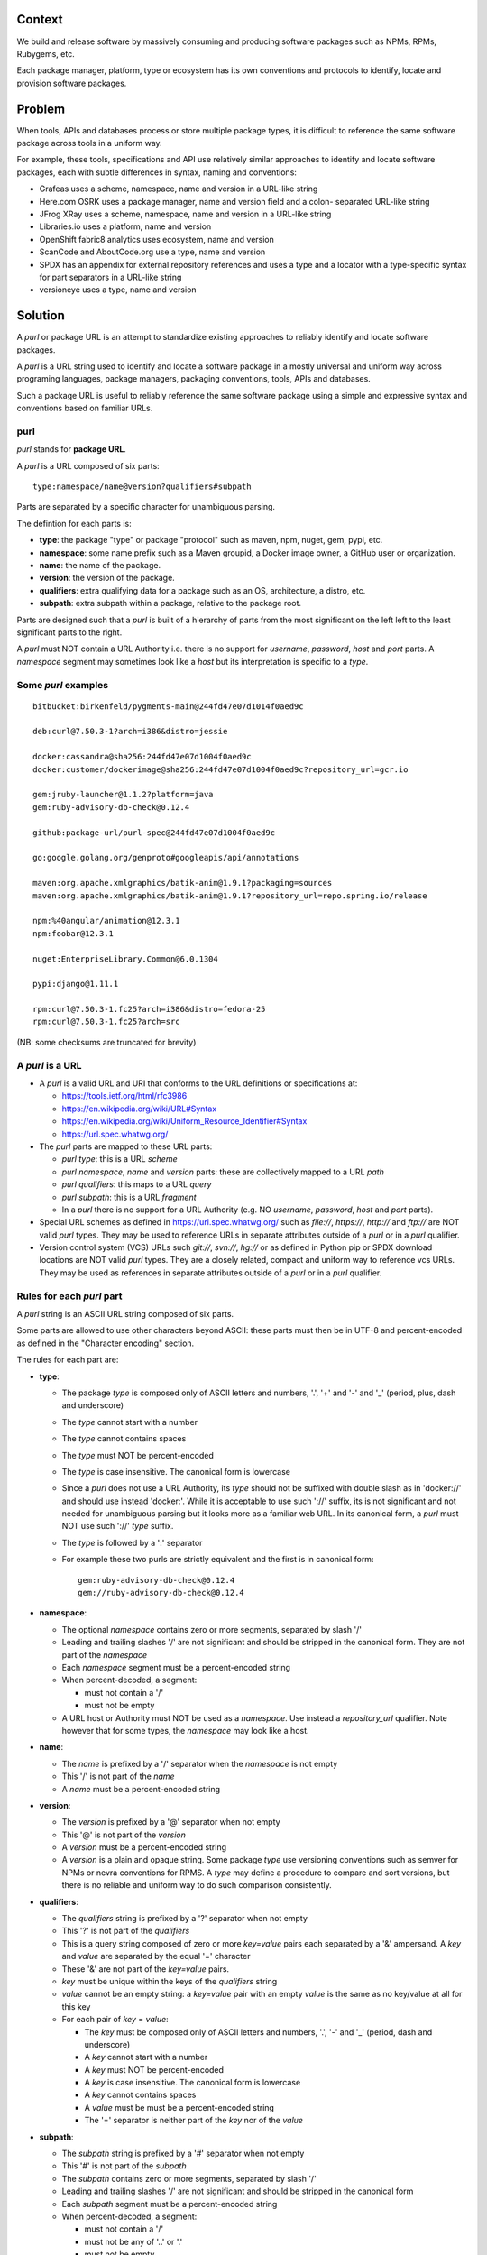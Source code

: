 Context
=======

We build and release software by massively consuming and producing software
packages such as NPMs, RPMs, Rubygems, etc.

Each package manager, platform, type or ecosystem has its own conventions and
protocols to identify, locate and provision software packages.


Problem
=======

When tools, APIs and databases process or store multiple package types, it is
difficult to reference the same software package across tools in a uniform way.

For example, these tools, specifications and API use relatively similar
approaches to identify and locate software packages, each with subtle
differences in syntax, naming and conventions:

- Grafeas uses a scheme, namespace, name and version in a URL-like string
- Here.com OSRK uses a package manager, name and version field and a colon-
  separated URL-like string
- JFrog XRay uses a scheme, namespace, name and version in a URL-like string
- Libraries.io uses a platform, name and version
- OpenShift fabric8 analytics uses ecosystem, name and version
- ScanCode and AboutCode.org use a type, name and version
- SPDX has an appendix for external repository references and uses a type and a
  locator with a type-specific syntax for part separators in a URL-like string
- versioneye uses a type, name and version


Solution
========

A `purl` or package URL is an attempt to standardize existing approaches to
reliably identify and locate software packages.

A `purl` is a URL string used to identify and locate a software package in a
mostly universal and uniform way across programing languages, package managers,
packaging conventions, tools, APIs and databases.

Such a package URL is useful to reliably reference the same software package
using a simple and expressive syntax and conventions based on familiar URLs.


purl
~~~~~

`purl` stands for **package URL**.

A `purl` is a URL composed of six parts::

    type:namespace/name@version?qualifiers#subpath

Parts are separated by a specific character for unambiguous parsing.

The defintion for each parts is:

- **type**: the package "type" or package "protocol" such as maven, npm, nuget,
  gem, pypi, etc.
- **namespace**: some name prefix such as a Maven groupid, a Docker image owner,
  a GitHub user or organization.
- **name**: the name of the package.
- **version**: the version of the package.
- **qualifiers**: extra qualifying data for a package such as an OS,
  architecture, a distro, etc.
- **subpath**: extra subpath within a package, relative to the package root.


Parts are designed such that a `purl` is built of a hierarchy of parts from the
most significant on the left left to the least significant parts to the right.


A `purl` must NOT contain a URL Authority i.e. there is no support for
`username`, `password`, `host` and `port` parts. A `namespace` segment may
sometimes look like a `host` but its interpretation is specific to a `type`.


Some `purl` examples
~~~~~~~~~~~~~~~~~~~~

::

    bitbucket:birkenfeld/pygments-main@244fd47e07d1014f0aed9c

    deb:curl@7.50.3-1?arch=i386&distro=jessie

    docker:cassandra@sha256:244fd47e07d1004f0aed9c
    docker:customer/dockerimage@sha256:244fd47e07d1004f0aed9c?repository_url=gcr.io

    gem:jruby-launcher@1.1.2?platform=java
    gem:ruby-advisory-db-check@0.12.4

    github:package-url/purl-spec@244fd47e07d1004f0aed9c

    go:google.golang.org/genproto#googleapis/api/annotations

    maven:org.apache.xmlgraphics/batik-anim@1.9.1?packaging=sources
    maven:org.apache.xmlgraphics/batik-anim@1.9.1?repository_url=repo.spring.io/release

    npm:%40angular/animation@12.3.1
    npm:foobar@12.3.1

    nuget:EnterpriseLibrary.Common@6.0.1304

    pypi:django@1.11.1

    rpm:curl@7.50.3-1.fc25?arch=i386&distro=fedora-25
    rpm:curl@7.50.3-1.fc25?arch=src

(NB: some checksums are truncated for brevity)


A `purl` is a URL
~~~~~~~~~~~~~~~~~

- A `purl` is a valid URL and URI that conforms to the URL definitions or
  specifications at:

  - https://tools.ietf.org/html/rfc3986
  - https://en.wikipedia.org/wiki/URL#Syntax
  - https://en.wikipedia.org/wiki/Uniform_Resource_Identifier#Syntax
  - https://url.spec.whatwg.org/

- The `purl` parts are mapped to these URL parts:

  - `purl` `type`: this is a URL `scheme`
  - `purl` `namespace`, `name` and `version` parts: these are
    collectively mapped to a URL `path`
  - `purl` `qualifiers`: this maps to a URL `query`
  - `purl` `subpath`: this is a URL `fragment`
  - In a `purl` there is no support for a URL Authority (e.g. NO
    `username`, `password`, `host` and `port` parts).

- Special URL schemes as defined in https://url.spec.whatwg.org/ such as
  `file://`, `https://`, `http://` and `ftp://` are NOT valid `purl` types. They
  may be used to reference URLs in separate attributes outside of a `purl` or in
  a `purl` qualifier.

- Version control system (VCS) URLs such `git://`, `svn://`, `hg://` or as
  defined in Python pip or SPDX download locations are NOT valid `purl` types.
  They are a closely related, compact and uniform way to reference vcs URLs.
  They may be used as references in separate attributes outside of a `purl` or
  in a `purl` qualifier.


Rules for each `purl` part
~~~~~~~~~~~~~~~~~~~~~~~~~~

A `purl` string is an ASCII URL string composed of six parts.

Some parts are allowed to use other characters beyond ASCII: these parts must
then be in UTF-8 and percent-encoded as defined in the "Character encoding"
section.

The rules for each part are:

- **type**:

  - The package `type` is composed only of ASCII letters and numbers, '.', '+'
    and '-' and '_' (period, plus, dash and underscore)
  - The `type` cannot start with a number
  - The `type` cannot contains spaces
  - The `type` must NOT be percent-encoded
  - The `type` is case insensitive. The canonical form is lowercase
  - Since a `purl` does not use a URL Authority, its `type` should not
    be suffixed with double slash as in 'docker://' and should use instead
    'docker:'. While it is acceptable to use such '://' suffix, its is not
    significant and not needed for unambiguous parsing but it looks more as a
    familiar web URL. In its canonical form, a `purl` must NOT use such '://'
    `type` suffix.
  - The `type` is followed by a ':' separator
  - For example these two purls are strictly equivalent and the first is in
    canonical form::

            gem:ruby-advisory-db-check@0.12.4
            gem://ruby-advisory-db-check@0.12.4


- **namespace**:

  - The optional `namespace` contains zero or more segments, separated by slash
    '/'
  - Leading and trailing slashes '/' are not significant and should be stripped
    in the canonical form. They are not part of the `namespace`
  - Each `namespace` segment must be a percent-encoded string
  - When percent-decoded, a segment:

    - must not contain a '/'
    - must not be empty

  - A URL host or Authority must NOT be used as a `namespace`. Use instead a
    `repository_url` qualifier. Note however that for some types, the
    `namespace` may look like a host.


- **name**:

  - The `name` is prefixed by a '/' separator when the `namespace` is not empty
  - This '/' is not part of the `name`
  - A `name` must be a percent-encoded string


- **version**:

  - The `version` is prefixed by a '@' separator when not empty
  - This '@' is not part of the `version`
  - A `version` must be a percent-encoded string

  - A `version` is a plain and opaque string. Some package `type` use versioning
    conventions such as semver for NPMs or nevra conventions for RPMS. A `type`
    may define a procedure to compare and sort versions, but there is no
    reliable and uniform way to do such comparison consistently.


- **qualifiers**:

  - The `qualifiers` string is prefixed by a '?' separator when not empty
  - This '?' is not part of the `qualifiers`
  - This is a query string composed of zero or more `key=value` pairs each
    separated by a '&' ampersand. A `key` and `value` are separated by the equal
    '=' character
  - These '&' are not part of the `key=value` pairs.
  - `key` must be unique within the keys of the `qualifiers` string
  - `value` cannot be an empty string: a `key=value` pair with an empty `value`
    is the same as no key/value at all for this key
  - For each pair of `key` = `value`:

    - The `key` must be composed only of ASCII letters and numbers, '.', '-' and
      '_' (period, dash and underscore)
    - A `key` cannot start with a number
    - A `key` must NOT be percent-encoded
    - A `key` is case insensitive. The canonical form is lowercase
    - A `key` cannot contains spaces
    - A `value` must be must be a percent-encoded string
    - The '=' separator is neither part of the `key` nor of the `value`


- **subpath**:

  - The `subpath` string is prefixed by a '#' separator when not empty
  - This '#' is not part of the `subpath`
  - The `subpath` contains zero or more segments, separated by slash '/'
  - Leading and trailing slashes '/' are not significant and should be stripped
    in the canonical form
  - Each `subpath` segment must be a percent-encoded string
  - When percent-decoded, a segment:

    - must not contain a '/'
    - must not be any of '..' or '.'
    - must not be empty

  - The `subpath` must be interpreted as relative to the root of the package


Character encoding
~~~~~~~~~~~~~~~~~~

For clarity and simplicity a `purl` is always an ASCII string. To ensure that
there is no ambiguity when parsing a `purl`, separator characters and non-ASCII
characters must be UTF-encoded and then percent-encoded as defined at::

    https://en.wikipedia.org/wiki/Percent-encoding

Use these rules for percent-encoding and decoding `purl` parts:

- the `type` must NOT be encoded and must NOT contain separators

- the '#', '?', '@' and ':' characters must NOT be encoded when used as
  separators. The may need to be encoded elsewhere

- the ':' `type` separator does not need to and must NOT be encoded. It is
  unambiguous unencoded everywhere

- the '/' used as `namespace`/`name` and `subpath` segments separator does not
  need to and must NOT be percent-encoded. It is unambiguous unencoded
  everywhere

- the '@' `version` separator must be encoded as `%40` elsewhere
- the '?' `qualifiers` separator must be encoded as `%3F` elsewhere
- the '=' `qualifiers` key/value separator must NOT be encoded
- the '#' `subpath` separator must be encoded as `%23` elsewhere

- All non-ASCII characters must be encoded as UTF-8 and then percent-encoded

It is OK to percent-encode `purl` parts otherwise except for the `type`. Parsers
and builders must always percent-decode and percent-encode `purl` parts and
part segments as explained in the "How to parse" and "How to build" sections.


How to build `purl` string from its parts
~~~~~~~~~~~~~~~~~~~~~~~~~~~~~~~~~~~~~~~~~

Building a `purl` ASCII string works from left to right, from `type` to
`subpath`.

Note: some extra type-specific normalizations are required.
See the "Known types section" for details.

To build a `purl` string from its parts:

- Start a `purl` string with the `type` as a lowercase ASCII string

  - Append ':' to the `purl`

- If the `namespace` is not empty:

  - Strip the `namespace` from leading and trailing '/'
  - Split on '/' as segments
  - UTF-8-encode each segment if needed in your programming language
  - Percent-encode each segment
  - Join the segments with '/'
  - Append this to the `purl`
  - Append '/' to the `purl`
  - Strip the `name` from leading and trailing '/'
  - UTF-8-encode the `name` if needed in your programming language
  - Append the percent-encoded `name` to the `purl`

- If the `namespace` is empty:

  - UTF-8-encode the `name` if needed in your programming language
  - Append the percent-encoded `name` to the `purl`

- If the `version` is not empty:

  - Append '@' to the `purl`
  - UTF-8-encode the `version` if needed in your programming language
  - Append the percent-encoded version to the `purl`

- If the `qualifiers` are not empty and not composed only of key/value pairs
  where the `value` is empty:

  - Append '?' to the `purl`
  - Build a list from all key/value pair:

    - discard any pair where the `value` is empty.
    - UTF-8-encode each `value` if needed in your programming language
    - If the `key` is `checksums` and this is a list of `checksums` join this
      list with a ',' to create this qualifier `value`
    - create a string by joining the lowercased `key`, the equal '=' sign and
      the percent-encoded `value` to create a qualifier

  - sort this list of qualifier strings lexicographically
  - join this list of qualifier strings with a '&' ampersand
  - Append this string to the `purl`

- If the `subpath` is not empty and not composed only of empty, '.' and '..'
  segments:

  - Append '#' to the `purl`
  - Strip the `subpath` from leading and trailing '/'
  - Split this on '/' as segments
  - Discard empty, '.' and '..' segments
  - Percent-encode each segment
  - UTF-8-encode each segment if needed in your programming language
  - Join the segments with '/'
  - Append this to the `purl`


How to parse a `purl` string in its parts
~~~~~~~~~~~~~~~~~~~~~~~~~~~~~~~~~~~~~~~~~~

Parsing a `purl` ASCII string into its parts works from right to left, from
`subpath` to `type`. 

Note: some extra type-specific normalizations are required.
See the "Known types section" for details.

To parse a `purl` string in its parts:

- Split the `purl` string once from right on '#'

  - The left side is the `remainder`
  - Strip the right side from leading and trailing '/'
  - Split this on '/'
  - Discard any empty string segment from that split
  - Discard any '.' or  '..' segment from that split
  - Percent-decode each segment
  - UTF-8-decode each segment if needed in your programming language
  - Join segments back with a '/'
  - This is the `subpath`

- Split the `remainder` once from right on '?'

  - The left side is the `remainder`
  - The right side is the `qualifiers` string
  - Split the `qualifiers` on '&'. Each part is a `key=value` pair
  - For each pair, split the `key=value` once from left on '=':

    - The `key` is the lowercase left side
    - The `value` is the percent-decoded right side
    - UTF-8-decode the `value` if needed in your programming language
    - Discard any key/value pairs where the value is empty
    - If the `key` is `checksums`, split the `value` on ',' to create
      a list of `checksums`

  - This list of key/value is the `qualifiers` object

- Split the `remainder` once from left on ':'

  - The left side lowercased is the `type`
  - The right side is the `remainder`

- Strip the `remainder` from leading and trailing '/'

  - Split this once from right on '/'
  - The left side is the `remainder`
  - Percent-decode the right side
  - UTF-8-decode the `name` if needed in your programming language
  - This is the `name`

- Split the `remainder` on '/'

  - Discard any empty segment from that split
  - Percent-decode each segment
  - UTF-8-decode the each segment if needed in your programming
    language
  - Join segments back with a '/'
  - This is the `namespace`


Known `purl` types
~~~~~~~~~~~~~~~~~~~~

These are known `purl` package type definitions. More should be added. See
candidate list further down.


- `bitbucket` for Bitbucket-based packages:

  - The default repository is `bitbucket.org`
  - The `namespace` is the user or organization. It is not case sensitive and
    must be lowercased.
  - The `name` is the repository name. It is not case sensitive and must be
    lowercased.
  - The `version` is a commit or tag
  - Examples::

        bitbucket:birkenfeld/pygments-main@244fd47e07d1014f0aed9c


- `deb` for Debian, Debian derivatives and Ubuntu packages:

  - There is no default package repository: this should be implied either from
    the `distro` `qualifiers` `key` or using a base url as a `repository_url`
    `qualifiers` `key`
  - `arch` is the `qualifiers` `key` for a package architecture
  - Examples::

        deb:curl@7.50.3-1?arch=i386&distro=jessie


- `docker` for Docker images

  - The default repository is `hub.docker.com`
  - The `namespace` is the user or organization if present
  - A URL host or Authority should not be used as a `namespace`. Use instead the
    `repository_url` qualifier `key` to point to an alternative image registry.
  - The version should be the image id sha256 or a tag. Since tags can be moved,
    a sha256 image id is preferred.
  - Examples::

        docker:cassandra@latest
        docker:smartentry/debian@dc437cc87d10
        docker:customer/dockerimage@sha256:244fd47e07d10?repository_url=gcr.io


- `gem` for Rubygems:

  - The default repository is `rubygems.org`
  - The `platform` `qualifiers` `key` is used to specify an alternative platform
    such as `java` for JRuby. The implied default is `ruby` for Ruby MRI.
  - Examples::

        gem:ruby-advisory-db-check@0.12.4
        gem:jruby-launcher@1.1.2?platform=java


- `generic` for plain, generic packages that do not fit anywhere else such as
  for "upstream -from-distro" packages:

  - Their is no default repository. A `download_url` and `checksum` may be
    provided in `qualifiers` or as separate attributes outside of a `purl` for
    proper identification and location.
  - When possible another or a new purl `type` should be used instead of using
    the `generic` type and eventually contributed back to this specification
  - Examples (truncated for brevity)::

       generic:openssl@1.1.10g
       generic:openssl@1.1.10g?download_url=https://openssl.org/source/openssl-1.1.0g.tar.gz&checksum=sha256:de4d501267da3931090


- `github` for Github-based packages:

  - The default repository is `github.com`
  - The `namespace` is the user or organization. It is not case sensitive and
    must be lowercased.
  - The `name` is the repository name. It is not case sensitive and must be
    lowercased.
  - The `version` is a commit or tag
  - Examples::

        github:package-url/purl-spec@244fd47e07d1004f0aed9c
        github:package-url/purl-spec@244fd47e07d1004f0aed9c#everybody/loves/dogs


- `go` for Go packages

  - There is no default package repository: this is implied in the namespace
    using the `go get` command conventions
  - The `subpath` is used to point to a subpath inside a package
  - The `version` is often empty when a commit is not specified and should be
    the commit in most cases when available.
  - Examples::

        go:github.com/gorilla/context@234fd47e07d1004f0aed9c
        go:google.golang.org/genproto#googleapis/api/annotations
        go:github.com/gorilla/context@234fd47e07d1004f0aed9c#api


- `maven` for Maven JARs and related artifacts

  - The default repository is `maven.org`
  - The group id is the `namespace` and the artifact id is the `name`
  - Known `qualifiers` keys are: `classifier` and `packaging` as defined in the
    POM documentation
  - Examples::

        maven:org.apache.xmlgraphics/batik-anim@1.9.1
        maven:org.apache.xmlgraphics/batik-anim@1.9.1?packaging=sources


- `npm` for Node NPM packages:

  - The default repository is `registry.npmjs.org`
  - `namespace` is used for the scope of a scoped NPM package.
  - Examples::

        npm:foobar@12.3.1
        npm:%40angular/animation@12.3.1


- `nuget` for NuGet .NET packages:

  - The default repository is `nuget.org`
  - There is no `namespace` per se even if the common convention is to use
    dot-separated package names where the first segment is `namespace`-like.
    TBD: should we split the first segment as a namespace?
  - Examples::

        nuget:EnterpriseLibrary.Common@6.0.1304


- `pypi` for Python packages:

  - The default repository is `pypi.python.org`
  - PyPi treats '-' and '_' as the same character and is not case sensitive.
    Therefore a Pypi package `name` should be lowercased and underscore '_'
    replaced with a dash '-'
  - TBD: we could specify a `format` `qualifiers` `key` to specify a package
    format with values of `egg`, `wheel` , `sdist`, `exe` or may be a file
    extension?
  - TBD: we could specify a  `markers` `qualifiers` `key` to specify PEP 508
    environment markers but this is extra complexity. See
    https://www.python.org/dev/peps/pep-0508/
  - Examples::

        pypi:django@1.11.1
        pypi:django-allauth@12.23


- `rpm` for RPMs:

  - There is no default package repository: this should be implied either from
    the `distro` `qualifiers` `key` or using a repository base url as a
    `repository_url` `qualifiers` `key`
  - `arch` is the `qualifiers` `key` for a package architecture
  - Examples::

        rpm:curl@7.50.3-1.fc25?arch=src
        rpm:curl@7.50.3-1.fc25?arch=i386&distro=fedora-25


Other candidate types to define:
~~~~~~~~~~~~~~~~~~~~~~~~~~~~~~~~

- `alpine` for Alpine Linux apk packages:
- `apache` for Apache projects packages:
- `android` for Android apk packages:
- `arch` for Arch Linux packages:
- `atom` for Atom packages:
- `bower` for Bower JavaScript packages:
- `brew` for Homebrew packages:
- `buildroot` for Buildroot packages
- `cargo` for Rust packages:
- `carthage` for Cocoapods Cocoa packages:
- `chef` for Chef packages:
- `clojars` for Clojure packages:
- `cocoapods` for Cocoapods iOS packages:
- `composer` for Composer PHP packages:
- `conan` for Conan C/C++ packages:
- `coreos` for CoreOS packages:
- `cpan` for CPAN Perl packages:
- `cran` for CRAN R packages:
- `ctan` for CTAN TeX packages:
- `crystal` for Crystal Shards packages:
- `drupal` for Drupal packages:
- `dtype` for DefinitelyTyped TypeScript type definitions:
- `dub` for D packages:
- `elm` for Elm packages:
- `eclipse` for Eclipse projects packages:
- `gitlab` for Gitlab-based packages:
- `guix` for Guix packages:
- `hackage` for Haskell packages:
- `haxe` for Haxe packages:
- `hex` for Erlang and Elixir packages
- `julia` for Julia packages:
- `lua` for LuaRocks packages:
- `melpa` for Emacs packages
- `meteor` for Meteor JavaScript packages:
- `nim` for Nim packages:
- `nix` for Nixos packages:
- `opam` for OCaml packages:
- `openwrt` for OpenWRT packages:
- `osgi` for OSGi bundle packages:
- `p2` for Eclipse p2 packages:
- `pear` for Pear PHP packages:
- `pecl` for PECL PHP packages:
- `perl6` for Perl 6 module packages:
- `platformio` for PlatformIO packages:
- `ebuild` for Gentoo Linux portage packages:
- `pub` for Dart packages:
- `puppet` for Puppet Forge packages:
- `sourceforge` for Sourceforge-based packages:
- `sublime` for Sublime packages:
- `swift` for Swift packages:
- `vim` for Vim scripts packages:
- `wordpress` for Wordpress packages:
- `yocto` for Yocto recipe packages


Known `qualifiers` key/value pairs
~~~~~~~~~~~~~~~~~~~~~~~~~~~~~~~~~~

Note: Do not abuse of `qualifiers`: it can be tempting to use many qualifier
keys but their usage should be limited to the bare minimum for proper package
identification to ensure that a `purl` stays compact and readable in most cases.

Additional, separate external attributes stored outside of a `purl`are the
preferred mechanism to convey extra long and optional information such as a
download URL, vcs URL or checksums in an API, database or web form.


With this warning, the known `key` and `value` defined here are valid for use in
all package types:

- `repository_url` is an extra URL for an alternative, non-default package
  repository or registry.  When a package does not come from the default public
  package repository for its `type` a `purl` may be qualified with this extra
  URL.

- `download_url` is an extra URL for a direct package web download URL to
  optionally qualify a `purl`.

- `vcs_url` is an extra URL for a package version control system URL to
  optionally qualify a `purl`. The syntax for this URL should be as defined in
  Python pip or the SPDX specification. See https://github.com/spdx/spdx-
  spec/blob/cfa1b9d08903/chapters/3-package-information.md#37-package-download-
  location- TODO: incorporate the details from SPDX here.

- `file_name` is an extra file name of a package archive.

- `checksum` is a qualifier for one or more checksums stored as a
  comma-separated list. Each item in the `value` is in form of
  `lowercase_algorithm:hex_encoded_lowercase_value` such as
  `sha1:ad9503c3e994a4f611a4892f2e67ac82df727086`.
  For example (with checksums truncated for brevity) ::

       `checksum=sha1:ad9503c3e994a4f,sha256:41bf9088b3a1e6c1ef1d`


Known implementations
~~~~~~~~~~~~~~~~~~~~~

This list is TBD!

- in JavaScript:
- in Go:
- for .NET:
- for the JVM:
- in Perl:
- in Python:
- in Ruby:


Users and adopters
~~~~~~~~~~~~~~~~~~

This list is TBD!


Tests
~~~~~

TBD!

To support the language-neutral testing of `purl` implementations, a test suite
is provided as JSON document. This document contains an array of objects. Each
object represents a test with these key/value pairs:

- **purl**: a `purl` string
- **type**: the `type` corresponding to this `purl`
- **namespace**: the `namespace` corresponding to this `purl`
- **name**: the `name` corresponding to this `purl`
- **version**: the `version` corresponding to this `purl`
- **qualifiers**: the `qualifiers` corresponding to this `purl` as an object of
  {key: value} qualifier pairs
- **subpath**: the `subpath` corresponding to this `purl`

To tests `purl` parsing and construction, a tool can use this test suite such
that for every listed test object:

- parsing each `purl` produces the correct parts
- creating a `purl` from the parts produces the correct `purl` string


License
~~~~~~~

This document is dedicated to the public domain
